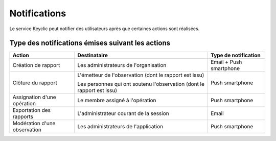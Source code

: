 .. _notifications:

Notifications
=============

Le service Keyclic peut notifier des utilisateurs après que certaines actions sont réalisées.

.. _notifications-table:

Type des notifications émises suivant les actions
-------------------------------------------------

+------------------------------+------------------------------------------------------------------------+-------------------------+
| Action                       | Destinataire                                                           | Type de notification    |
+==============================+========================================================================+=========================+
| Création de rapport          | Les administrateurs de l'organisation                                  | Email + Push smartphone |
+------------------------------+------------------------------------------------------------------------+-------------------------+
| Clôture du rapport           | L'émetteur de l'observation (dont le rapport est issu)                 | Push smartphone         |
|                              |                                                                        |                         |
|                              | Les personnes qui ont soutenu l'observation (dont le rapport est issu) |                         |
+------------------------------+------------------------------------------------------------------------+-------------------------+
| Assignation d'une opération  | Le membre assigné à l'opération                                        | Push smartphone         |
+------------------------------+------------------------------------------------------------------------+-------------------------+
| Exportation des rapports     | L'administrateur courant de la session                                 | Email                   |
+------------------------------+------------------------------------------------------------------------+-------------------------+
| Modération d'une observation | Les administrateurs de l'application                                   | Push smartphone         |
+------------------------------+------------------------------------------------------------------------+-------------------------+

